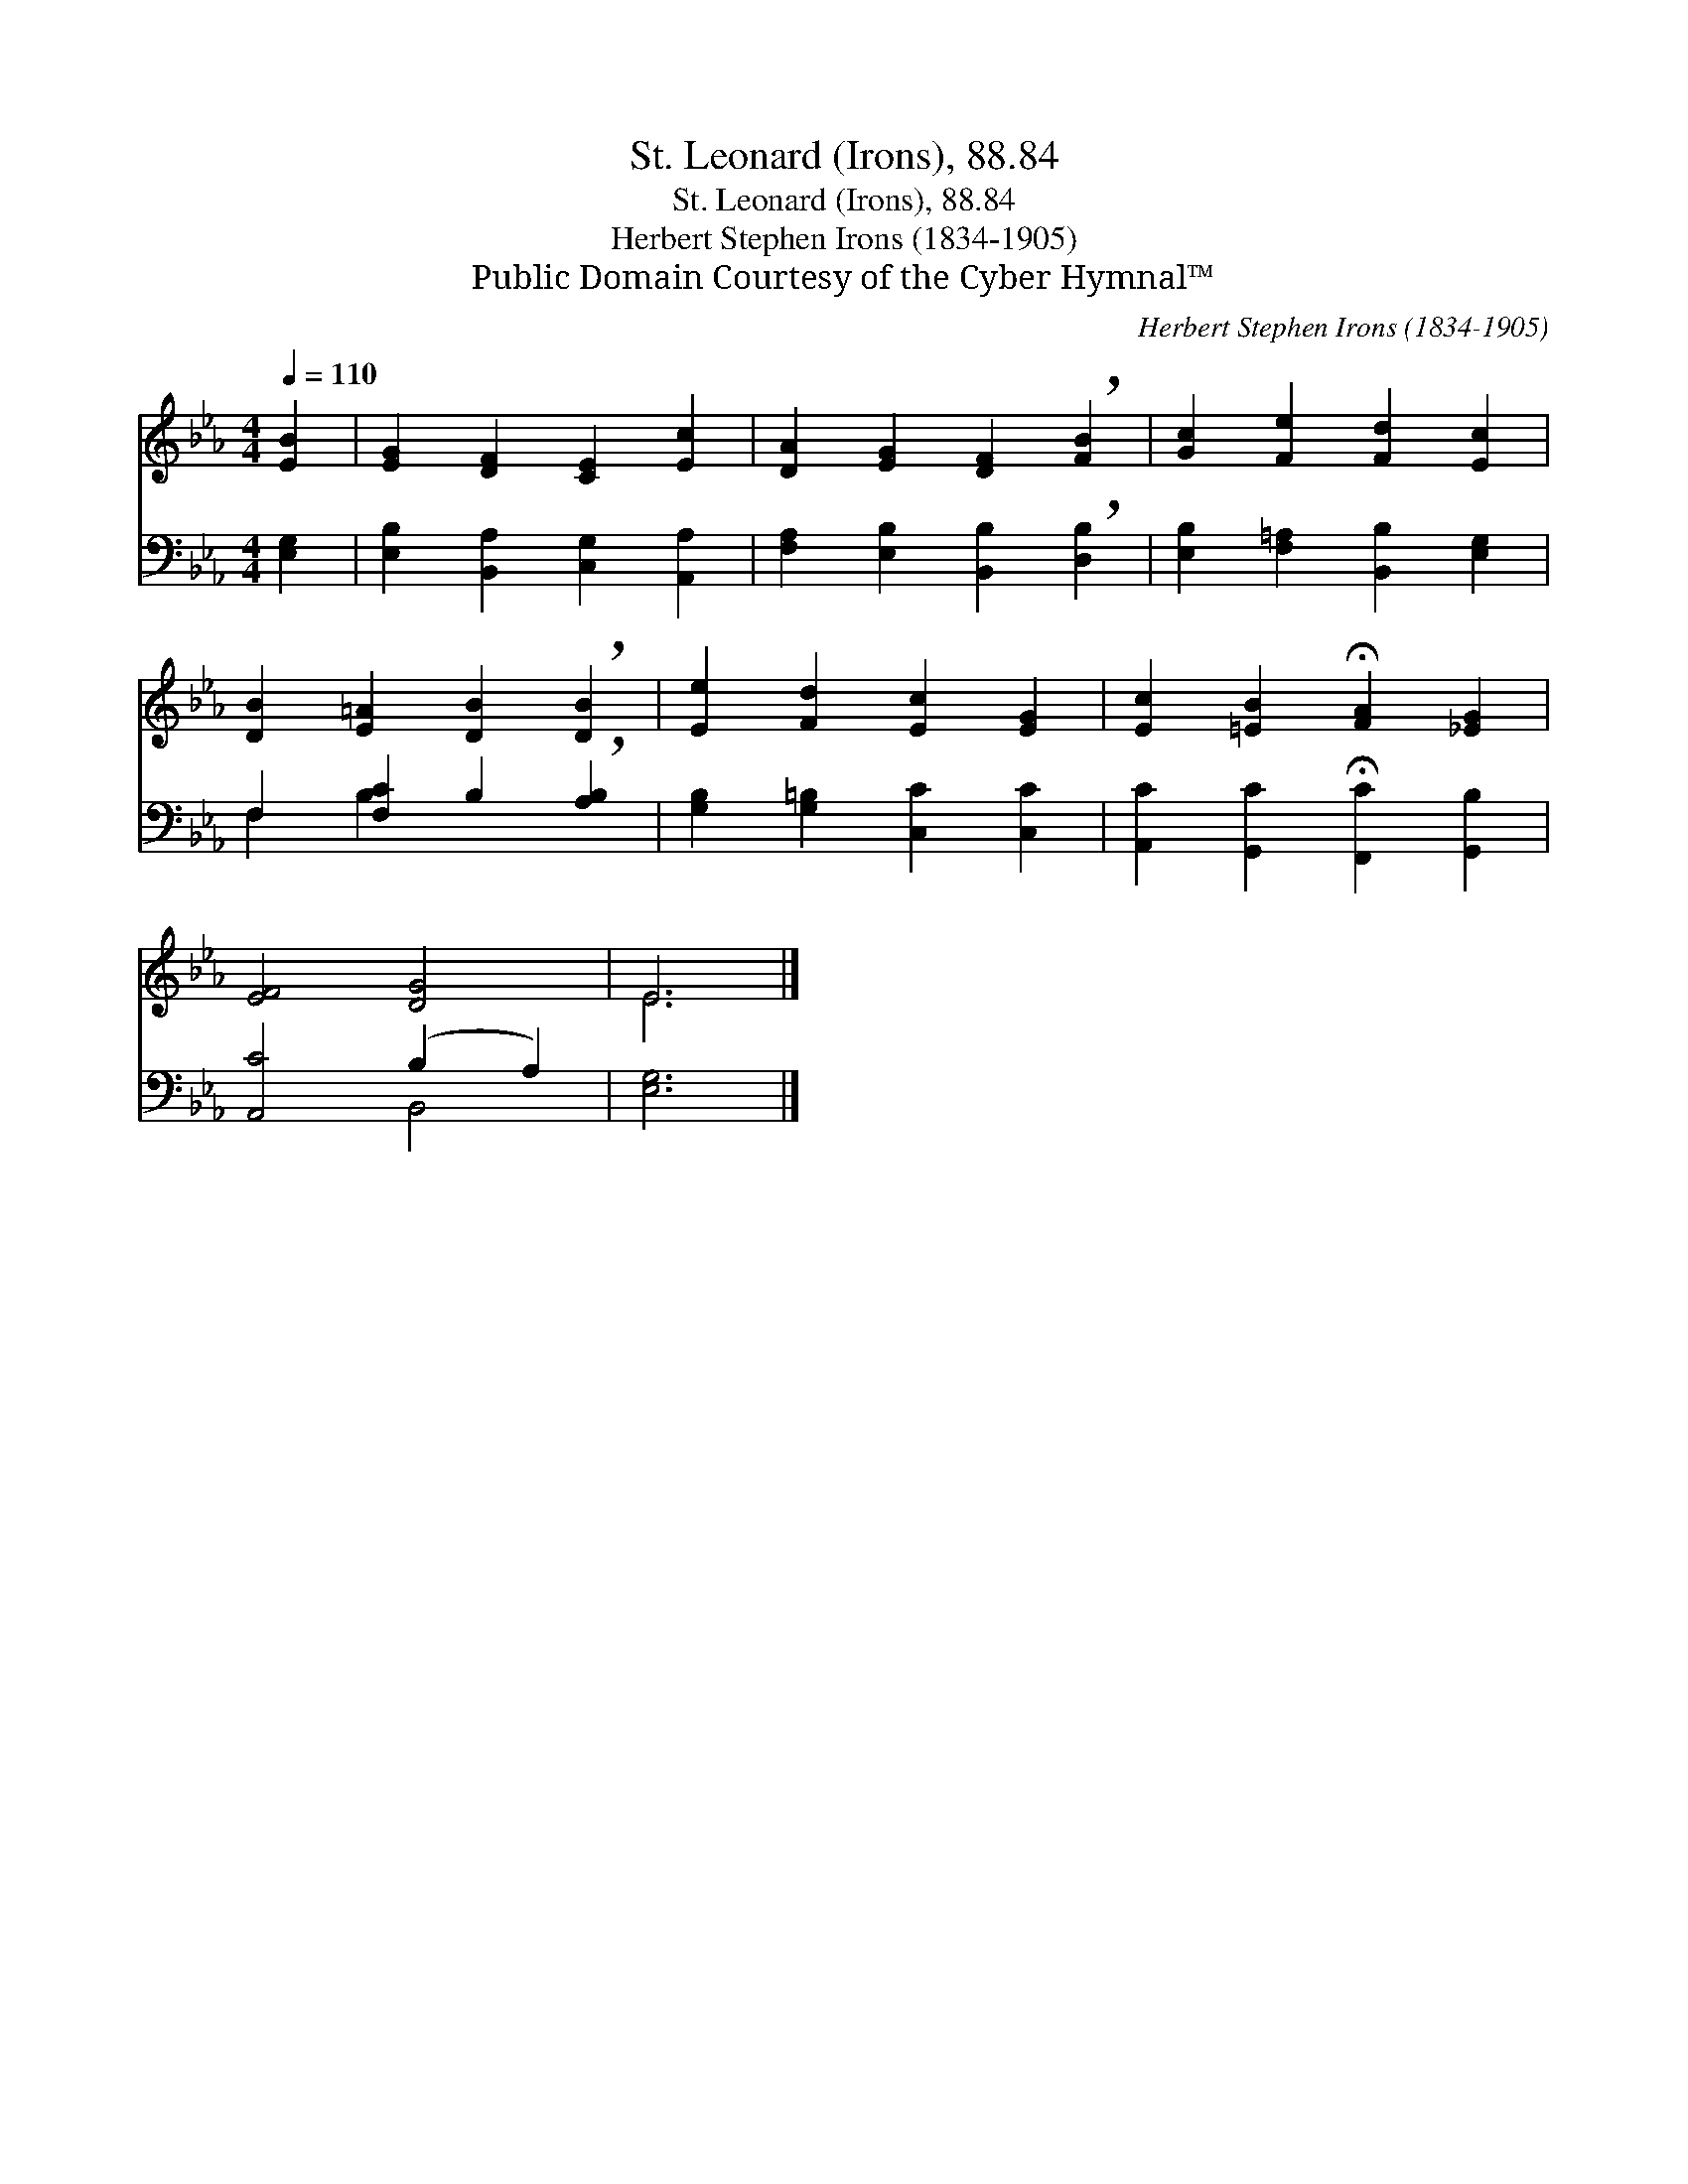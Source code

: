 X:1
T:St. Leonard (Irons), 88.84
T:St. Leonard (Irons), 88.84
T:Herbert Stephen Irons (1834-1905)
T:Public Domain Courtesy of the Cyber Hymnal™
C:Herbert Stephen Irons (1834-1905)
Z:Public Domain
Z:Courtesy of the Cyber Hymnal™
%%score ( 1 2 ) ( 3 4 )
L:1/8
Q:1/4=110
M:4/4
K:Eb
V:1 treble 
V:2 treble 
V:3 bass 
V:4 bass 
V:1
 [EB]2 | [EG]2 [DF]2 [CE]2 [Ec]2 | [DA]2 [EG]2 [DF]2 !breath![FB]2 | [Gc]2 [Fe]2 [Fd]2 [Ec]2 | %4
 [DB]2 [E=A]2 [DB]2 !breath![DB]2 | [Ee]2 [Fd]2 [Ec]2 [EG]2 | [Ec]2 [=EB]2 !fermata![FA]2 [_EG]2 | %7
 [EF]4 [DG]4 | E6 |] %9
V:2
 x2 | x8 | x8 | x8 | x8 | x8 | x8 | x8 | E6 |] %9
V:3
 [E,G,]2 | [E,B,]2 [B,,A,]2 [C,G,]2 [A,,A,]2 | [F,A,]2 [E,B,]2 [B,,B,]2 !breath![D,B,]2 | %3
 [E,B,]2 [F,=A,]2 [B,,B,]2 [E,G,]2 | F,2 [F,C]2 B,2 !breath![A,B,]2 | %5
 [G,B,]2 [G,=B,]2 [C,C]2 [C,C]2 | [A,,C]2 [G,,C]2 !fermata![F,,C]2 [G,,B,]2 | [A,,C]4 (B,2 A,2) | %8
 [E,G,]6 |] %9
V:4
 x2 | x8 | x8 | x8 | F,2 B,2 x4 | x8 | x8 | x4 B,,4 | x6 |] %9


